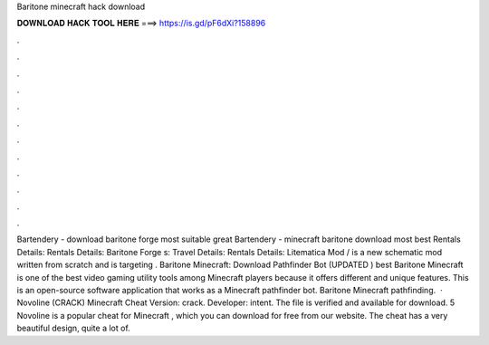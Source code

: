 Baritone minecraft hack download

𝐃𝐎𝐖𝐍𝐋𝐎𝐀𝐃 𝐇𝐀𝐂𝐊 𝐓𝐎𝐎𝐋 𝐇𝐄𝐑𝐄 ===> https://is.gd/pF6dXi?158896

.

.

.

.

.

.

.

.

.

.

.

.

Bartendery - download baritone forge most suitable great  Bartendery - minecraft baritone download most best  Rentals Details: Rentals Details: Baritone Forge s: Travel Details: Rentals Details: Litematica Mod / is a new schematic mod written from scratch and is targeting . Baritone Minecraft: Download Pathfinder Bot (UPDATED ) best  Baritone Minecraft is one of the best video gaming utility tools among Minecraft players because it offers different and unique features. This is an open-source software application that works as a Minecraft pathfinder bot. Baritone Minecraft pathfinding.  · Novoline (CRACK) Minecraft Cheat Version: crack. Developer: intent. The file is verified and available for download. 5 Novoline is a popular cheat for Minecraft , which you can download for free from our website. The cheat has a very beautiful design, quite a lot of.
